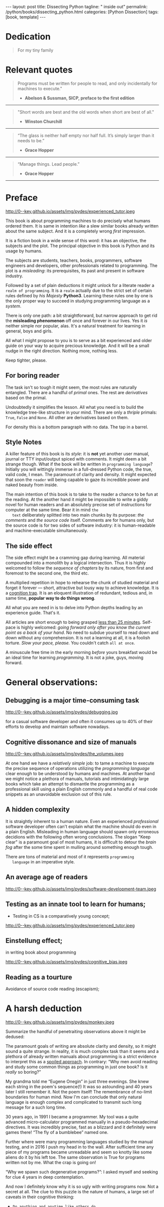 #+BEGIN_EXPORT html
---
layout: post
title: Dissecting Python
tagline: " inside out"
permalink: /python/books/dissecting_python.html
categories: [Python Dissection]
tags: [book, template]
---
#+END_EXPORT

#+STARTUP: showall
#+OPTIONS: tags:nil num:nil \n:nil @:t ::t |:t ^:{} _:{} *:t
#+TOC: headlines 2
#+PROPERTY:header-args :results output :exports both :eval no-export

* Gestation                                                        :noexport:

** TODO Primary material gathering;

*** TODO Snippets
    - Docs about testing;
    - Docs about working with source code in Babel;

*** TODO Thoughts

**** Thesis and antithesis
     Thesis – a statement or theory that is put forward as a premise
     to be maintained or. proved. Antithesis – the negation or
     contradiction of the thesis. Synthesis – the resolution of the
     conflict between thesis and antithesis.
***** separate this facts and weigh them against one another

***** a customary way of doing smth

***** the paramount is a gleefully studying anything 

***** naturally someone noticed that it is a bit effusive

***** this hunch was proved to being correct 

***** a downright wrong conclusion

***** it is not a sham, of course

***** a customary for human cognition self-deception

***** it is so odd and manic in its persistence

***** “Never Mistake Motion for Action” — Ernest Hemingway

***** The source code should be diligently swathed

      with the comments exactly to simplify comprehension by the humans

***** Lets check up the provenance of this particular misleading

***** It is not an author's hobbyhorse of course

***** It is not an aimless writing
      it is an attempt to satisfy your ego

***** Such is the quandary I found myself in.

***** It might deem as a murky and uncertain

***** And most of them are tempted to be professional ASAP

***** It almost sounds like a joke, but I am in dead earnest

***** A nutty things had happened

***** Undoubtly it is a sapid point of view

***** They are so young and spineless

***** Someone who is well versed in the intricacies of this vocation

***** Propensity to make a quick, simple and wrong conclusion out of genuine evidence

***** All they are crammed in a stiff circumstances

      and usually bragging about their true grit in material in several days

***** For the time being, after much dithering back and forth, I dubbed my
      little brainchild DPIO

***** The intention was to bestow a mould for further grouth
      for the youngsters eager to curb this lore

***** Make a toot, joy and gaiety from such boring task as learning

***** All these din around a humble profession as programmer

***** This inference is not rigged or intentionally perverted
      it is just 

***** An attempt to nip this faulty practice
      when the first working sample of code deem as the true one

***** The meaningful way to study programming

***** This is because we as humans
      get bogged down in the means and forget about the end.

***** One of the major steps along the road to creating a remarkable career 

***** The problem, though, is that it painted the wrong picture

***** Intentionally immersed into a valid Python code from a start

***** Usually they are fiddling with StackOverflow, copy and paste

***** Naturally it is a sort of tucking

***** And for their mutual astonishment it just not working!

***** Any ateempt to mull it over fails

***** Brievity and clearness in the same time

***** Confederacy of dunces

***** The root of the matter bound with a human nature:
      everybody habitually deem about yourself in a positive

***** On a helicopter view it seems as a misbegotten attitude to your job

***** And if it works umpteen times consequently it seems to them
      as a proper way without feeling a little twinge

***** Provides you an opportunity to kick your mind into full gear

***** As the practice shows, this is a big smelly sack of baloney

***** But such pat descriptions do not lead to any understanding
      or prevent the same patterns from recurring.

***** What if we could truly fathom why people suddenly behave irrationally

***** With tha awarness we would able to gain better control of what we do

***** To defend a belief or keep affirming that it's true

***** what you contend is what you hope to convince others is correct

***** They are too wordy to be plain and in most cases just intimidatingly perplexing

***** We can ascribe many of these observations to our cognition inertia -
      inability to see things in its genuine nature.

***** It is a brutally realistic appraisal of current state in the industry


**** Competitors

**** Retrospecive analysis

     - Coding in a modern sense of it was born in 40s. It was
       something in the middle of lore and mistery;
     - The idea of /compiler/ as a middleware between humans and
       machines was on the tip of the tongue but implemented by Grace
       Hopper titanic efforts and phenomenal persistence only a decade
       later;
     - The bedrock for /high-level/ programming languages;
     - Unit-testing as a /separate approach/ in programming was
       introduced in 90s;

**** Cognition inertia
**** Appollo 11 computer

     Verb --> noun approach

**** __main__ in their footer

     as a sign of uncompetence - run a =Python= program in your
     terminal doesn't seem a good idea. At all. 

     Why computer programming is a such tough task for humans? There
     are several plain predicatives to deem that is just overthinked.

**** 5 basic concepts of any programming language:

     - Variables;
     - Data structures;
     - Control structures;
     - Syntax;
     - Tools;

**** Major paradigms of programming:

     - Imperative;
     - Logical;
     - Functional;
     - Object-oriented;

       

     So, at the first glance all these concepts seem clear, dense and
     terse.

**** Wrong approach in studying

     Let's make a brisk glance on the history of programming
     languages. In the most cases it would shade the light on
     question: “How does it ever happen?”

     It is not secret that coding and computing by electronic
     macnihens is a relatevely fossil lore for humans. I suppose it
     was 1940s as an early begining. It was a straightforward coding
     due to absence of high-level programming languages.


     In 1950s Grace Hopper achived success and implement on practive
     her idea of compilation human-written programs into
     machine-readable set of precise instructions. The gestation of
     high-level programming languges started since.
     
     The plehora of new and modern human-readable hight-level
     programming languages was announced in 1970s due to widely
     spreaded idea to write programs as a human-friendly text and
     compile it later into the source code (mostly unreadable by
     humans) executable by machines at least.
     
**** Separate folder with tests

     It will serve as an essence of studying material and later, I
     hope, as an yeast for your further usage as a backbone for Python
     development. Just pull my repository and launch the set of tests
     on your local environment.

      As I can imagine it would be something
      ==/0--key/0-py/tests/blackbox/

      - Innate constants (True, False, None)
      - Operators:
	- Assignment
	- Comparison (==, <, >, != etc.)

    
**** Python actual version

     There are two =Python= branches and the youngest one will serve us
     as a subject of our deductive dissection. Dow you heard about
     ~Black Box https://www.guru99.com/black-box-testing.html~ approach
     in study? Yes, it is so old by the nature, and innovative nowadays
     in software testing only. Not in learning practice once again due
     the stunt prejudice about the age of practicioqneer.
    
**** DONE False Footnotes with new words meaning

     Inappropriate veiw and feel.

**** DONE Align img in bootstrap

*** DONE Quotes

    - "Programs must be written for people to read, and only incidentally  
     for machines to execute."

     Abelson & Sussman, SICP, preface to the first edition

    - "Short words are best and the old words when short are best of all."

      Winston Churchill

    - “The glass is neither half empty nor half full. It’s simply
      larger than it needs to be.”

      Grace Hopper

    - “Manage things. Lead people.”

      Grace Hopper

*** Books

    - "Learning Python" & "Python Pocket Reference" by Mark Lutz
    - 

** Indexing as an ordered sequence

*** DONE Dedication

*** TODO Preface

    Main incentives
    Major aim for writing
    Minor target
    Satellite achievements
    Average readers audience

** Wrapping and extension.


* Dedication

  #+BEGIN_QUOTE
  For my tiny family
  #+END_QUOTE


* Relevant quotes
    #+BEGIN_QUOTE
    Programs must be written for people to read, and only incidentally
    for machines to execute."

   - *Abelson & Sussman, SICP, preface to the first edition*
   #+END_QUOTE

   -----
   #+BEGIN_QUOTE
    "Short words are best and the old words when short are best of
      all."

   - *Winston Churchill*
   #+END_QUOTE

   -----

    #+BEGIN_QUOTE
    “The glass is neither half empty nor half full. It’s simply larger
      than it needs to be.”

   - *Grace Hopper*
   #+END_QUOTE

   -----

   #+BEGIN_QUOTE
    “Manage things. Lead people.”

   - *Grace Hopper*
   #+END_QUOTE

   -----


* Preface

  #+CAPTION: An older tutor
  #+ATTR_HTML: :class rounded float-center :alt A game is a test
  #+ATTR_HTML: :title Conduct an experiment together
  http://0--key.github.io/assets/img/pydes/experienced_tutor.jpeg

  This book is about programming machines to do precisely what humans
  ordered them. It is same in intention /like/ a slew similar books
  already written about the same subject. And it is a completely wrong
  /first/ impression.

  It is a fiction book in a wide sense of this word: it has an
  objective, the subjects and the plot. The principal objective in
  this book is Python and its usage by humans.

  The subjects are students, teachers, books, programmers, software
  engineers and developers, other professionals related to
  programming. The plot is a /misleading/: its prerequisites, its
  past and present in software industry.

  Followed by a set of plain deductions it might unlock for a literate
  reader a =realm of programming=. It is a =realm= actually due to the
  strict set of certain rules defined by /his Majesty/ *Python3*.
  Learning these rules one by one is the only proper way to succeed in
  studying programming language as a /system/.

  There is only one path: a bit straightforward, but narrow approach
  to get rid the *misleading phenomenon* off once and forever in our
  lives. Yes it /is/ neither simple nor popular, alas. It's a natural
  treatment for learning in general, boys and girls.

  All what I might propose to you is to serve as a bit experienced and
  older guide on your way to acquire precious knowledge. And it will
  be a small nudge in the right direction. Nothing more, nothing less.

  Keep tighter, please.


** For boring reader

   The task isn't so tough it might seem, the most rules are naturally
   entangled. There are a handful of /primal/ ones. The rest are
   /derivatives/ based on the primal.

   Undoubtedly it simplifies the lesson. All what you need is to build
   the knowledge tree-like structure in your mind. There are only a
   /thriple/ primals: =True=, =False= and =None=. All other are
   derivatives based on them.
   
   For density this is a bottom paragraph with no data. The tap in a
   barrel.



** Style Notes

   A killer feature of this book is its /style/: it is *not* yet
   another user manual, journal or TTY input/output spiced with
   comments. It might deem a bit strange though. What if the book will
   be written in =programming language=? Initially you will wittingly
   immerse in a full-dressed Python code, the true, valid code, I
   mean. The paramount of clarity and density. It might expected that
   soon the =reader= will being capable to gaze its incredible power
   and naked beauty from inside.

   The main intention of this book is to take to the reader a chance to
   be fun at the reading. At the another hand it might be impossible to
   write a giddy novel for human readers and an absolutely precise set
   of instructions for computer at the same time. Bear it in mind ~the
   text~ deliberately splitted into two main chunks by its purpose:
   /the comments/ and /the source code/ itself. Comments are for humans
   only, but the source code is for two sides of software industry: it is
   human-readable and machine-executable simultaneously.


** The side effect


   The side effect might be a cramming gap during learning. All
   material compounded into a monolith by a logical intersection. Thus
   it is highly welcomed to follow the /sequence of chapters/ by its
   nature, from first and foremost to the second one, the third etc.

   A multiplied repetition in hope to rehearse the chunk of studied
   material and forget it forever — short, attractive but lousy way to
   achieve knowledge. It is a _cognition trap_. It is an eloquent
   illustration of redundant, tedious and, in same time, *popular way
   to do things wrong*.

   All what you are need in is to delve into Python depths leading by
   an experience guide. That's it.

   All articles are short enough to being grasped _less than 25
   minutes_. Self-pace is highly welcomed: /going forward only after
   you know the current point as a back of your hand/. No need to
   subdue yourself to read down and down without any comprehension. It
   is not a learning at all, it is a foolish torture. /Slow your pace,
   please./ You couldn't catch ~all at once~.

   A minuscule free time in the early morning /before/ yours breakfast
   would be an ideal time for learning /programming/. It is not a joke,
   guys, moving forward.

   
* General observations:


** Debugging is a major time-consuming task



   #+CAPTION: Time and efforts for debug
   #+ATTR_HTML: :class rounded float-center :alt Typical proportion
   #+ATTR_HTML: :title The lion share of efforts
   http://0--key.github.io/assets/img/pydes/debugging.jpg



   for a casual software developer and often it consumes up to 40% of
   their efforts to develop and maintain software nowadays.


** Cognitive dissonance and size of manuals

   #+CAPTION: The average manual for proficiency
   #+ATTR_HTML: :class rounded float-center :alt The Art
   #+ATTR_HTML: :title They are enormous
   http://0--key.github.io/assets/img/pydes/the_volumes.jpeg

   At one hand we have a /relatively simple/ job: to tame a machine to
   execute the precise sequence of operations utilizing the
   /programming language/ clear enough to be understood by humans and
   machines. At another hand we might notice a plethora of manuals,
   tutorials and intimidatingly large books which take an attempt to
   dismantle the programming as a professional skill using a plain
   English commonly and a handful of real code snippets as an
   unavoidable exclusion out of this rule.


** A hidden complexity

   It is straightly inherent to a human nature. Even an experienced
   /professional/ software developer often can't explain what the
   machine should do even in a plain English. Misleading in human
   language should spawn only erroneous decidions with the following
   often wrong conclusions. The slogan "Keep clear" is a paramount
   goal of most humans, it is difficult to detour the /brain fog/
   after the some time spent in mulling around something enough tough.

   

   There are tons of material and most of it represents ~programming
   language~ in an imperative style.


** An average age of readers

   #+CAPTION: The team
   #+ATTR_HTML: :class rounded float-center :alt Unexperience of youth
   #+ATTR_HTML: :title They are so young
   http://0--key.github.io/assets/img/pydes/software-development-team.jpeg


   
** Testing as an innate tool to learn for humans;

   - Testing in CS is a comparatively young concept;

   #+CAPTION: Toddlers
   #+ATTR_HTML: :class rounded float-center :alt Play as test
   #+ATTR_HTML: :title Conduct an experiment
   http://0--key.github.io/assets/img/pydes/experienced_tutor.jpeg


** Einstellung effect;
   in writing book about programming

   #+CAPTION: Brain fog
   #+ATTR_HTML: :class rounded float-center :alt True thinking is a tough task
   #+ATTR_HTML: :title The large set of cognitive biases
   http://0--key.github.io/assets/img/pydes/cognitive_bias.jpeg



** Reading as a tourture 

   Avoidance of source code reading (escapism);


* A harsh deduction

  #+CAPTION: Test failure
  #+ATTR_HTML: :class rounded float-left :alt Animals also test
  #+ATTR_HTML: :title Unconscious testing
  http://0--key.github.io/assets/img/pydes/monkey.jpeg

  Summarize the handful of penetraiting observations above it might be
  dedused:

  The paramount goals of writing are absolute clarity and density, so
  it might sound a quite strange. In reality, it is much complex task
  than it seems and a plethora of already written manuals about
  programming is a strict evidence to interpret this as a _spoiled
  approach_. In contrary: “Why men avoid reading and study some common
  things as programming in just one book? Is it /really/ so boring?”

  My grandma told me “Eugene Onegin” in just three evenings. She knew
  each string in the poem's sequence(!) It was so astounding and 40
  years later I still remember it. Not the poem itself! The
  remembrance of no-limit boundaries for human mind. Now I'm can
  conclude that only natural language is enough complex and
  complicated to transmit such long message for a such long time.

  30 years ago, in 1991 I became a programmer. My tool was a quite
  advanced micro-calculator programmed manually in a
  pseudo-hexadecimal directives. It was incredibly precise, fast as a
  blizzard and it definitely were games there! “The fly of a
  bumblebee” named one.

  Further where were many programming languages studied by the manual
  testing, and in 2016 I push my head in to the wall. After sufficient
  time any piece of my programs became unreadable and seem so knotty
  like some aliens do it by his left toe. The same observation is True
  for programs written not by me. What the crap is going on!

  “Why we spawn such degenerative programs?”: I asked myself and seeking
  for clue 4 years in deep contemplation.

  And now I definitely know why it is so ugly with writing programs
  now. Not a secret at all. The clue to this puzzle is the nature of
  humans, a large set of caveats in their cognitive thinking:

  - =Do anything and anytime like others do=

    If all you know about did something successfully, all what you
    need to do is to mimic them. In other words it is ~heard style~.

  - =If it is so old - it is True by the age=

    A misconseption from our young childhood. Based on ~All adults are
    genious because they're old.~

  - =You can't change it as you like=

    Naturally if a man following his prejudices a long time anough to
    do nothing at all in the shame to do something wrong. ~Yes, he just
    can't do it. Period.~
  

  Unconsciously people do things in a some particular way
  and it seems a queer mistake. It is not common to find your reactive
  behavior as your own error looking backward.

  Why you can't ask yourself: “Why it is so difficult to read any book
  about programming?” Easy and habitual way to take it as granted. But
  for me it is a usual challenge. Maybe I am personally excessively
  curious and persistent to digging up to core of matter. And I have
  to say something about programming.

  Programming is easy by its nature and overcomplicated by the men. It is
  just something wrong with approach to study it.

  As you might notice casual programming handbook often dismantle
  programming wrong.

  Absolutely wrong. It uses English as a stem language, and

  programming language itself dissected by large set of
  _pseudo-tests_ -

  Even if any book can't be pretentious, this one doesn't. It is
  exactly the essence out of learning how to program machines to
  execute yours and only yours orders in a most effective way of
  studying: by sequentially, from the elementary ones to most complex,
  testing its features.
	  

** Several acid notations


** Defining predicatives intentionally

 It's naturally to draw the boundaries around your invention. It's
 neither a silver bullet nor panacea for learners. Cognition demands a
 lot of time for reading and digesting each chapter. Nothing
 misterious.


*** Why Python

*** Why pure Python

*** Already existing solutions overview


** Thurther deduction

   - Conversion a boring manual into a fiction book;
   - Black (Pandorra) Box approach;
   - Programming languages genealogy:
     + Atavisms:
       + 72 char per string;
   - Codex as a phenomena disclosure;
   - Related material allocation on two pages at once;
   - Pomodoro technique realization;


* Testing as a nodal ology tool

  #+CAPTION: An infant conducting test
  #+ATTR_HTML: :alt An infant :title Infant building a tower
  [[http://0--key.github.io/assets/img/pydes/infant-building-a-tower.jpeg]]

  If you're observed an infant behavior strictly enough you might
  notice that it is /a silent (they can't talk yet) testing how things
  work/. With brisk ingenuity baby implements the series of conscious
  acts and it should be interpreted as experiments to examine the
  nature of events. Bear in mind its inborn origin, because every
  child do it absolutely autonomous, we got conclusion about a native
  and natural compatibility of humans and testing approach for study.


* Several useful tips and tricks

** Two pages on the screen

** Git and clone it

** Contribute



* Testing Python primary constants

  Now it is time to concoct our first primitive set of tests to
  determine the existence of /Python primals/ =True=, =False= and
  =None=. It is intentionally simplified to show you the threshold of
  primitivity in valid /Python/ code.

  #+BEGIN_SRC python :tangle tests/test_00dumb_testing.py
    import unittests  # <-- import header


    class TestLanguagePrimals(unittest.TestCase):  # <-- class definition

        def test_does_true_ever_exist(self):  # <-- an atomic test case itself
            # and the sample of in-line comment
            # self-explanatory name of the test case to focus attention
            self.assertTrue(True)  # <-- straight assertion
            # If this test passed successfully than True is really exists

        def test_does_false_ever_exist(self):  # No comments
            self.assertFalse(False)  # False also exists

        def test_does_none_ever_exist(self):  # no comments
            self.assertIsNone(None)  # None also predefined by the language
  #+END_SRC




** The set of attributes required


*** The top
    #+NAME: module-level-docstring
    #+BEGIN_SRC python :session test
      # -*- coding: utf-8 -*-
      """A module-level docstring

      Notice the comment above the docstring specifying the encoding.
      Docstrings do appear in the bytecode, so you can access this through
      the ``__doc__`` attribute. This is also what you'll see if you call
      help() on a module or any other Python object.

      It might be unnecessary in our case, when we write a simplified
      version of programs. If the aim is a paragon of clarity it should
      contain all required attributes of clarity and further support.

      You might notice that /coding definition/ on the first string, the
      second string begins with tripled double quotes and a sentence there.
      They are the obligatory attributes if you have intention to do things
      as it should do.

      """
     #+END_SRC


*** The import

     #+NAME: import-header
     #+BEGIN_SRC python :session test
       import unittest

       """By its purpose all programming languages should allow the reader to
       understand what exactly this particular text do in a much explicit
       manner. The real state of things requires a literate reader with a huge
       experience exactly in reading programs and comprehension. Noticeable
       that nowadays most programs demand from reader such proficiency that
       it made them truly readable for the handful of true geeks only.

       Nevertheless, this fact usually omitted by specialists, who spent a
       huge amount of time reading so overcomplicated texts of programs.
       Through time, it became a normal if anybody can't grasp an idea out
       from program's source code on the fly.

       “It is just lack of experience!”: they say usually. You might object
       by notation that several professionals can't catch the essence out
       from that text because it poorly written, they answer something like:
       “It works well enough to be scrutinized much more precisely.”

       Nowadays it is deemed as normal to lack capability to understand
       source code even for professionals. Naturally it is abnormal.

       """
     #+END_SRC

     #+RESULTS: import-header


*** None-False-True existence assertion


     #+NAME: none-false-true-assertion
     #+BEGIN_SRC python :session test
       class TestLanguageBase(unittest.TestCase):  # <-- class definition
           """begins this reserved word /class/ following by the /name of class/
           and its /parent class/ in the brackets. On first steps it might be
           like a magic mantra to enter the /test suite/.

           The first and foremost taks for testing is to ensure how testing
           tools work. In our case lets begit from the simplest things ever -
           lets discover built-in constants True, False, None with already
           defining testing methods one by one.

           | Method                    | Checks that          |
           |---------------------------+----------------------+
           | assertEqual(a, b)         | a == b               |
           | assertNotEqual(a, b)      | a != b               |
           | assertTrue(x)             | bool(x) is True      |
           | assertFalse(x)            | bool(x) is False     |
           | assertIs(a, b)            | a is b               |
           | assertIsNot(a, b)         | a is not b           |
           | assertIsNone(x)           | x is None            |
           | assertIsNotNone(x)        | x is not None        |
           | assertIn(a, b)            | a in b               |
           | assertNotIn(a, b)         | a not in b           |
           | assertIsInstance(a, b)    | isinstance(a, b)     |
           | assertNotIsInstance(a, b) | not isinstance(a, b) |

           """

           def test_does_true_ever_exist(self):  # <-- an atomic test case itself
               # and the sample of in-line comment
               # self-explanatory name of the test case to focus attention
               self.assertTrue(True)  # <-- straight assertion
               # True really exists.
               # if this test do pass with success.

           def test_does_false_ever_exist(self):  # No comments
               self.assertFalse(False)  # False also exists

           def test_does_none_ever_exist(self):  # no comments
               self.assertIsNone(None)  # None also predefined by the language

           """ Now it became obious that three built-in constants are well-defined
           out of the box.  It is very time to compare them against each other.
           """

           def test_none_fasle_true_comparison(self):
               self.assertIsNotNone(True)  # Naturally, neiver False
               self.assertIsNotNone(False)  # nor True are not None
               self.assertFalse(None)  # !! None has a Boolean False
               #
               self.assertIs(True, True)  #
               self.assertIs(False, False)  #
               self.assertIs(None, None)  #
               #
               self.assertNotEqual(False, True)  #
               self.assertNotEqual(True, None)  #
               self.assertNotEqual(False, None)  #
               #
               self.assertIsNotNone(False)  #
               self.assertIsNotNone(True)  #


       """
       | Method                    | Checks that          |
       |---------------------------+----------------------+
       | assertEqual(a, b)         | a == b               |
       | assertNotEqual(a, b)      | a != b               |
       | assertTrue(x)             | bool(x) is True      |
       | assertFalse(x)            | bool(x) is False     |
       | assertIs(a, b)            | a is b               |
       | assertIsNot(a, b)         | a is not b           |
       | assertIsNone(x)           | x is None            |
       | assertIsNotNone(x)        | x is not None        |
       | assertIn(a, b)            | a in b               |
       | assertNotIn(a, b)         | a not in b           |
       | assertIsInstance(a, b)    | isinstance(a, b)     |
       | assertNotIsInstance(a, b) | not isinstance(a, b) |

       Now we definitely check up several methods of assertion embedded into
       Python unittest module, and ensure that three fundamental constants
       are also accessible out from the box.

       The four methods at the bottom of the table:

        - assertIn(a, b)
        - assertNotIn(a, b)
        - assertIsInstance(a, b)
        - assertNotIsInstance(a, b)

       are unnecessary right now because their purpose is testing of
       sequencies and instances wich will be introduced a bit later.

       In the next chapter new and principal concepts will be introduced.

       """
     #+END_SRC

     #+RESULTS: true-assertion


** Code elaboration

   #+NAME: full-fledged-sample
   #+BEGIN_SRC python :noweb yes :tangle tests/test_01false_true_none_existence.py :session one
     # -*- coding: utf-8 -*-
     """Now it is the moment to distill your knowledge about writing
     =unittests= in ~Python~. Our previous work in
     =tests/test_00dumb_testing.py= spare too much place in case if you're
     grasp the core idea. Exactly:

        - Module comments;
        - Import section;
        - Test class definition;
        - Set of test cases

     are necesseties to be clear when you're in writing ~Python~ code. Lets
     create a much dense test suite out from existing one and put it in a
     new file =tests/test_01false_true_none_existence.py=

     """

     import unittest

     """The initial Python test suite

     Asserts the existence True, False and None in Python
     """


     class TestFundamentalConstantsExistence(unittest.TestCase):

         """Put all the existence tests together"""

         def test_the_existence(self):
             self.assertTrue(True)  # <-- straight assertion
             self.assertFalse(False)  # False also exists
             self.assertIsNone(None)  # None also predefined by the language


     """Naturally that it is more convenient to tame a dense and terse code
     blocks which are well-fitted on a single page. Thus, try to split all
     your tests into /logical/ blocks for clarity purpose."""
   #+END_SRC

   #+NAME: full-fledged-sample-comparison
   #+BEGIN_SRC python :noweb yes :tangle tests/test_02false_true_none_comparison.py :session second
     # -*- coding: utf-8 -*-
     """Only code to compare None, True and False"""

     import unittest


     class TestCompareFundamentals(unittest.TestCase):

         def test_none_fasle_true_comparison(self):
             self.assertIsNotNone(True)  # Naturally, neiver False
             self.assertIsNotNone(False)  # nor True are not None
             self.assertFalse(None)  # !! None has a Boolean False
             #
             self.assertIs(True, True)  #
             self.assertIs(False, False)  #
             self.assertIs(None, None)  #
             #
             self.assertNotEqual(False, True)  #
             self.assertNotEqual(True, None)  #
             self.assertNotEqual(False, None)  #
             #
             self.assertIsNotNone(False)  #
             self.assertIsNotNone(True)  #


     """Seems it is much elegant than before, but less self-explanatory"""
   #+END_SRC
   
** Further exploration

** Zero, One and a Symbol


*** Assertion and assignment
*** True, False, None, == and = comparison, != and Not

*** Boolean operations

*** Arithmetics


*** None-False-True comparison


     #+NAME: none-false-true-comparison-assertion
     #+BEGIN_SRC python :session test
       class TestCompareFundamentals(unittest.TestCase):

           """Now, when we ensure in existence of None, False and Ture constants,
           it is very time to compare them with its own derivatives as zero
           (0), one (1), the letter('A')

           """

           def test_does_zero_really_boolean_false(self):
               self.assertFalse(0)  #
     #+END_SRC

     #+RESULTS: false-assertion



* Innate datatypes testing


* Enter the Function


* Enter the Object
